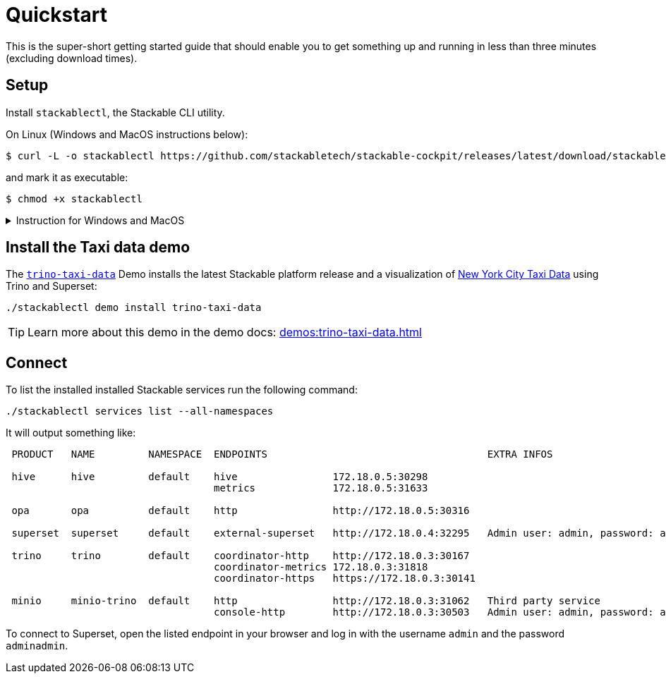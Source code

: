 = Quickstart

:cockpit-releases: https://github.com/stackabletech/stackable-cockpit/releases

This is the super-short getting started guide that should enable you to get something up and running in less than three
minutes (excluding download times).

== Setup

Install `stackablectl`, the Stackable CLI utility.

On Linux (Windows and MacOS instructions below):

[source,console]
----
$ curl -L -o stackablectl https://github.com/stackabletech/stackable-cockpit/releases/latest/download/stackablectl-x86_64-unknown-linux-gnu
----

and mark it as executable:

[source,console]
----
$ chmod +x stackablectl
----

.Instruction for Windows and MacOS
[%collapsible]
====
Download `stackablectl-x86_64-pc-windows-gnu.exe` (for Windows) or `stackablectl-x86_64-apple-darwin` (Mac OS Intel) or
`stackablectl-aarch64-apple-darwin` (MacOS ARM) from the {cockpit-releases}[latest release] and save it as
`stackablectl`. For Windows, you can simply execute it. For MacOS mark it as executable:

[source,console]
----
$ chmod +x stackablectl
----

If you want to execute it from anywhere in your system, you need to add it to the system `PATH`.

NOTE: If macOS denies the execution of stackablectl go to `Settings` -> `Security & Privacy` -> `General`. Here you will
see a pop up asking if you want to allow access for `stackablectl`. You must allow access.
====

== Install the Taxi data demo

The xref:demos:trino-taxi-data.adoc[`trino-taxi-data`] Demo installs the latest Stackable platform release and a
visualization of https://www.nyc.gov/site/tlc/about/tlc-trip-record-data.page[New York City Taxi Data] using Trino and
Superset:

[source,console]
----
./stackablectl demo install trino-taxi-data
----

TIP: Learn more about this demo in the demo docs: xref:demos:trino-taxi-data.adoc[]

== Connect

To list the installed installed Stackable services run the following command:

[source,console]
----
./stackablectl services list --all-namespaces
----

It will output something like:

[source]
----
 PRODUCT   NAME         NAMESPACE  ENDPOINTS                                     EXTRA INFOS                          
                                                                                                                      
 hive      hive         default    hive                172.18.0.5:30298                                               
                                   metrics             172.18.0.5:31633                                               
                                                                                                                      
 opa       opa          default    http                http://172.18.0.5:30316                                        
                                                                                                                      
 superset  superset     default    external-superset   http://172.18.0.4:32295   Admin user: admin, password: adminadmin   
                                                                                                                      
 trino     trino        default    coordinator-http    http://172.18.0.3:30167                                        
                                   coordinator-metrics 172.18.0.3:31818                                               
                                   coordinator-https   https://172.18.0.3:30141                                       
                                                                                                                      
 minio     minio-trino  default    http                http://172.18.0.3:31062   Third party service                  
                                   console-http        http://172.18.0.3:30503   Admin user: admin, password: adminadmin
----

To connect to Superset, open the listed endpoint in your browser and log in with the username `admin` and the password
`adminadmin`.
